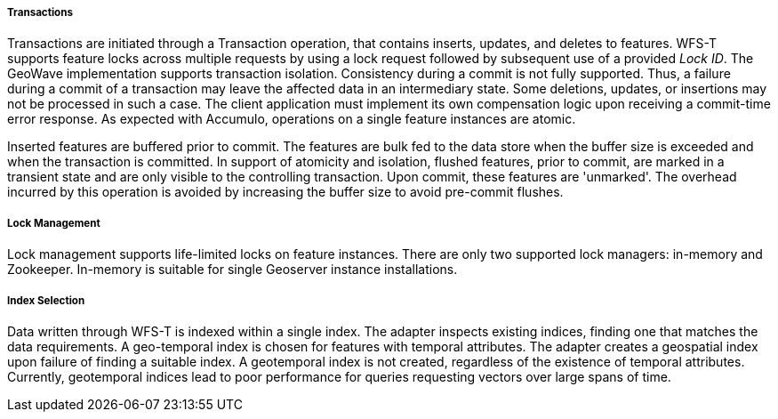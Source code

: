 [geoserver-transactions]
<<<
[geoserver-transactions]
===== Transactions

Transactions are initiated through a Transaction operation, that contains inserts, updates, and deletes to features. WFS-T supports feature locks across multiple requests by using a lock request followed by subsequent use of a provided _Lock ID_. The GeoWave implementation supports transaction isolation. Consistency during a commit is not fully supported. Thus, a failure during a commit of a transaction may leave the affected data in an intermediary state. Some deletions, updates, or insertions may not be processed in such a case. The client application must implement its own compensation logic upon receiving a commit-time error response. As expected with Accumulo, operations on a single feature instances are atomic.

Inserted features are buffered prior to commit. The features are bulk fed to the data store when the buffer size is exceeded and when the transaction is committed. In support of atomicity and isolation, flushed features, prior to commit, are marked in a transient state and are only visible to the controlling transaction. Upon commit, these features are 'unmarked'. The overhead incurred by this operation is avoided by increasing the buffer size to avoid pre-commit flushes.

===== Lock Management

Lock management supports life-limited locks on feature instances. There are only two supported lock managers: in-memory and Zookeeper. In-memory is suitable for single Geoserver instance installations.

===== Index Selection

Data written through WFS-T is indexed within a single index. The adapter inspects existing indices, finding one that matches the data requirements. A geo-temporal index is chosen for features with temporal attributes. The adapter creates a geospatial index upon failure of finding a suitable index. A geotemporal index is not created, regardless of the existence of temporal attributes. Currently, geotemporal indices lead to poor performance for queries requesting vectors over large spans of time.

